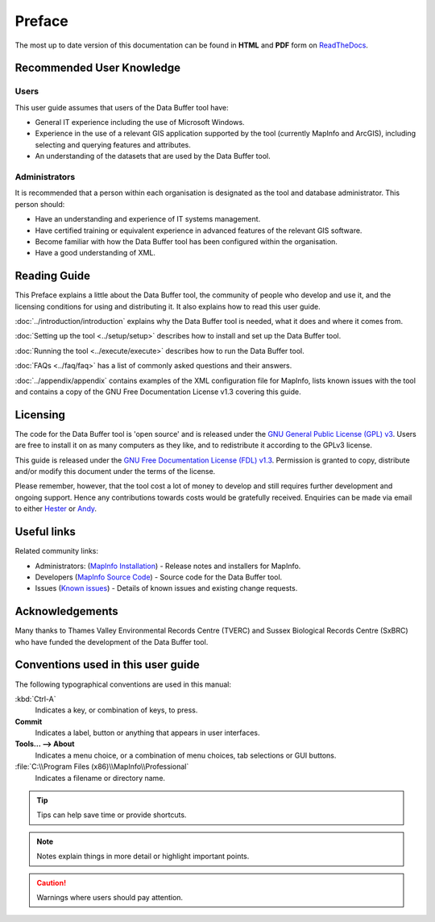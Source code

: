 *******
Preface
*******

The most up to date version of this documentation can be found in **HTML** and **PDF** form on `ReadTheDocs <https://readthedocs.org/projects/databuffer-userguide/>`_.

.. index::
	single: Recommended user knowledge

Recommended User Knowledge
==========================

Users
-----

This user guide assumes that users of the Data Buffer tool have:

* General IT experience including the use of Microsoft Windows.
* Experience in the use of a relevant GIS application supported by the tool (currently MapInfo and ArcGIS), including selecting and querying features and attributes.
* An understanding of the datasets that are used by the Data Buffer tool.


Administrators
--------------
It is recommended that a person within each organisation is designated as the tool and database administrator. This person should:

* Have an understanding and experience of IT systems management.
* Have certified training or equivalent experience in advanced features of the relevant GIS software.
* Become familiar with how the Data Buffer tool has been configured within the organisation.
* Have a good understanding of XML.

.. raw:: latex

   \newpage

.. index::
	single: Reading guide

Reading Guide
=============

This Preface explains a little about the Data Buffer tool, the community of people who develop and use it, and the licensing conditions for using and distributing it. It also explains how to read this user guide.

:doc:`../introduction/introduction` \ explains why the Data Buffer tool is needed, what it does and where it comes from.

:doc:`Setting up the tool <../setup/setup>` \ describes how to install and set up the Data Buffer tool.

:doc:`Running the tool <../execute/execute>` \ describes how to run the Data Buffer tool.

:doc:`FAQs <../faq/faq>` \ has a list of commonly asked questions and their answers.

:doc:`../appendix/appendix` \ contains examples of the XML configuration file for MapInfo, lists known issues with the tool and contains a copy of the GNU Free Documentation License v1.3 covering this guide.


.. index::
	single: Licensing

Licensing
=========

The code for the Data Buffer tool is 'open source' and is released under the `GNU General Public License (GPL) v3 <http://www.gnu.org/licenses/gpl.html>`_. Users are free to install it on as many computers as they like, and to redistribute it according to the GPLv3 license.

This guide is released under the `GNU Free Documentation License (FDL) v1.3 <http://www.gnu.org/licenses/fdl.html>`_. Permission is granted to copy, distribute and/or modify this document under the terms of the license.

Please remember, however, that the tool cost a lot of money to develop and still requires further development and ongoing support. Hence any contributions towards costs would be gratefully received. Enquiries can be made via email to either `Hester <mailto:Hester@HesterLyonsConsulting.co.uk>`_ or `Andy <mailto:Andy@AndyFoyConsulting.co.uk>`_.


.. index::
	single: Useful links

Useful links
============

Related community links:

* Administrators: (`MapInfo Installation <https://github.com/LERCAutomation/DataBuffer-MapInfo/releases/>`_) - Release notes and installers for MapInfo.
* Developers (`MapInfo Source Code <https://github.com/LERCAutomation/DataBuffer-MapInfo>`_) - Source code for the Data Buffer tool.
* Issues (`Known issues <https://github.com/LERCAutomation/DataBuffer-MapInfo/issues>`_) - Details of known issues and existing change requests.


.. index::
	single: Acknowledgements

Acknowledgements
================

Many thanks to Thames Valley Environmental Records Centre (TVERC) and Sussex Biological Records Centre (SxBRC) who have funded the development of the Data Buffer tool.


.. raw:: latex

	\newpage

.. index::
	single: Conventions used in this user guide

Conventions used in this user guide
===================================

The following typographical conventions are used in this manual:

:kbd:`Ctrl-A`
	Indicates a key, or combination of keys, to press.

**Commit**
	Indicates a label, button or anything that appears in user interfaces.

**Tools... --> About**
	Indicates a menu choice, or a combination of menu choices, tab selections or GUI buttons.

:file:`C:\\Program Files (x86)\\MapInfo\\Professional`
	Indicates a filename or directory name.

.. tip::
	Tips can help save time or provide shortcuts.

.. note::
	Notes explain things in more detail or highlight important points.

.. caution::
	Warnings where users should pay attention.


